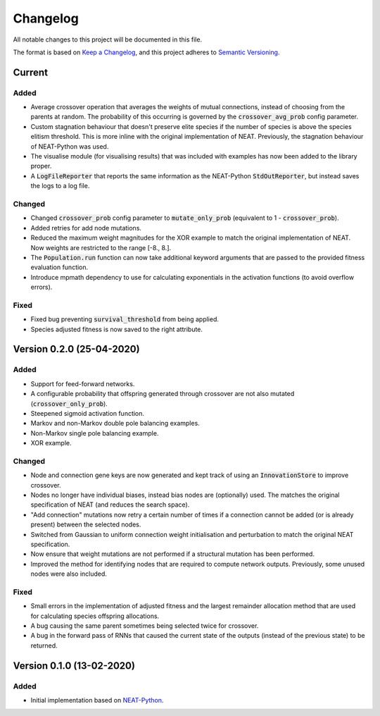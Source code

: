 =========
Changelog
=========

All notable changes to this project will be documented in this file.

The format is based on `Keep a Changelog <https://keepachangelog.com/en/1.0.0/>`_,
and this project adheres to `Semantic Versioning <https://semver.org/spec/v2.0.0.html)>`_.

Current
=======

Added
#####

- Average crossover operation that averages the weights of mutual connections, instead of choosing from the parents at
  random. The probability of this occurring is governed by the :code:`crossover_avg_prob` config parameter.
- Custom stagnation behaviour that doesn't preserve elite species if the number of species is above the species elitism
  threshold. This is more inline with the original implementation of NEAT. Previously, the stagnation behaviour of
  NEAT-Python was used.
- The visualise module (for visualising results) that was included with examples has now been added to the library
  proper.
- A :code:`LogFileReporter` that reports the same information as the NEAT-Python :code:`StdOutReporter`, but instead
  saves the logs to a log file.

Changed
#######

- Changed :code:`crossover_prob` config parameter to :code:`mutate_only_prob` (equivalent to
  1 - :code:`crossover_prob`).
- Added retries for add node mutations.
- Reduced the maximum weight magnitudes for the XOR example to match the original implementation of NEAT. Now weights
  are restricted to the range [-8., 8.].
- The :code:`Population.run` function can now take additional keyword arguments that are passed to the provided
  fitness evaluation function.
- Introduce mpmath dependency to use for calculating exponentials in the activation functions (to avoid overflow errors).

Fixed
#####

- Fixed bug preventing :code:`survival_threshold` from being applied.
- Species adjusted fitness is now saved to the right attribute.

Version 0.2.0 (25-04-2020)
==========================

Added
#####

- Support for feed-forward networks.
- A configurable probability that offspring generated through crossover are not also mutated
  (:code:`crossover_only_prob`).
- Steepened sigmoid activation function.
- Markov and non-Markov double pole balancing examples.
- Non-Markov single pole balancing example.
- XOR example.

Changed
#######

- Node and connection gene keys are now generated and kept track of using an :code:`InnovationStore` to improve
  crossover.
- Nodes no longer have individual biases, instead bias nodes are (optionally) used. The matches the original
  specification of NEAT (and reduces the search space).
- "Add connection" mutations now retry a certain number of times if a connection cannot be added (or is already present)
  between the selected nodes.
- Switched from Gaussian to uniform connection weight initialisation and perturbation to match the original NEAT
  specification.
- Now ensure that weight mutations are not performed if a structural mutation has been performed.
- Improved the method for identifying nodes that are required to compute network outputs. Previously, some unused nodes
  were also included.

Fixed
#####

- Small errors in the implementation of adjusted fitness and the largest remainder allocation method that are used for
  calculating species offspring allocations.
- A bug causing the same parent sometimes being selected twice for crossover.
- A bug in the forward pass of RNNs that caused the current state of the outputs (instead of the previous state) to be
  returned.

Version 0.1.0 (13-02-2020)
==========================

Added
#####

- Initial implementation based on `NEAT-Python <https://github.com/CodeReclaimers/neat-python>`_.
